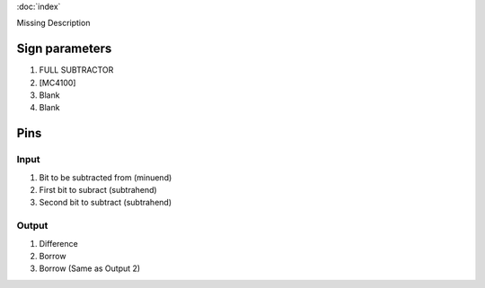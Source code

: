 :doc:`index`

Missing Description

Sign parameters
===============

#. FULL SUBTRACTOR
#. [MC4100]
#. Blank
#. Blank

Pins
====

Input
-----

#. Bit to be subtracted from (minuend)
#. First bit to subract (subtrahend)
#. Second bit to subtract (subtrahend)

Output
------

#. Difference
#. Borrow
#. Borrow (Same as Output 2)

